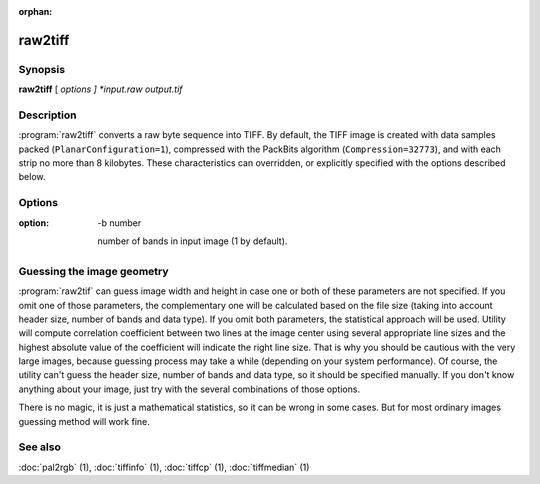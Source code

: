 :orphan:

raw2tiff
========

.. program:: raw2tiff


Synopsis
--------

**raw2tiff** [ *options ] *input.raw* *output.tif*

Description
-----------

:program:`raw2tiff` converts a raw byte sequence into TIFF.
By default, the TIFF image is created with data samples packed
(``PlanarConfiguration=1``), compressed with the PackBits algorithm
(``Compression=32773``), and with each strip no more than 8 kilobytes.
These characteristics can overridden, or explicitly specified
with the options described below.

Options
-------

.. option:: -H number

  Size of input image file header in bytes (0 by default). This amount of data
  just will be skipped from the start of file while reading.

.. option:: -w number

  Width of input image in pixels (can be guessed, see :ref:`raw-guess` below).

.. option: -l number

  length of input image in lines (can be guessed, see :ref:`raw-guess` below).

:option: -b number

  number of bands in input image (1 by default).

.. option:: -d datatype

  type of samples in input image, where *datatype* may be one of:

  =========  ===================================
  Data type  Description
  =========  ===================================
  byte       8-bit unsigned integer (default)
  short      16-bit unsigned integer
  long       32-bit unsigned integer
  sbyte      8-bit signed integer
  sshort     16-bit signed integer
  slong      32-bit signed integer
  float      32-bit IEEE floating point
  double     64-bit IEEE floating point
  =========  ===================================

.. option:: -i config

  type of sample interleaving in input image, where *config* may be one of:

  =============  ================================
  Configuration  Description
  =============  ================================
  pixel          pixel interleaved data (default)
  band           band interleaved data.
  =============  ================================

.. option:: -p  photo

  photometric interpretation (color space) of the input image, where *photo* may
  be one of:

  ===========  ==============================================
  Photometric  Description
  ===========  ==============================================
  miniswhite   white color represented with 0 value
  minisblack   black color represented with 0 value (default)
  rgb          image has RGB color model
  cmyk         image has CMYK (separated) color model
  ycbcr        image has YCbCr color model
  cielab       image has CIE L*a*b color model
  icclab       image has ICC L*a*b color model
  itulab       image has ITU L*a*b color model
  ===========  ==============================================

.. option:: -s

  swap bytes fetched from the input file.

.. option:: -L

  input data has LSB2MSB bit order (default).

.. option:: -M

  input data has MSB2LSB bit order.

.. option:: -c

  Specify a compression scheme to use when writing image data:
  :command:`-c none` for no compression,
  :command:`-c packbits` for the PackBits compression algorithm (the default),
  :command:`-c jpeg` for the baseline JPEG compression algorithm,
  :command:`-c zip` for the Deflate compression algorithm,
  :command:`\-c lzw` for Lempel-Ziv & Welch.

.. option -r striprows

  Write data with a specified number of rows per strip;
  by default the number of rows/strip is selected so that each strip
  is approximately 8 kilobytes.

.. _raw-guess:

Guessing the image geometry
---------------------------

:program:`raw2tif` can guess image width and height in case one or both of these parameters are
not specified. If you omit one of those parameters, the complementary one will
be calculated based on the file size (taking into account header size, number
of bands and data type). If you omit both parameters, the statistical approach
will be used. Utility will compute correlation coefficient between two lines
at the image center using several appropriate line sizes and the highest
absolute value of the coefficient will indicate the right line size. That is
why you should be cautious with the very large images, because guessing
process may take a while (depending on your system performance). Of course, the
utility can't guess the header size, number of bands and data type, so it
should be specified manually. If you don't know anything about your image,
just try with the several combinations of those options.

There is no magic, it is just a mathematical statistics, so it can be wrong
in some cases. But for most ordinary images guessing method will work fine.

See also
--------

:doc:`pal2rgb` (1),
:doc:`tiffinfo` (1),
:doc:`tiffcp` (1),
:doc:`tiffmedian` (1)

